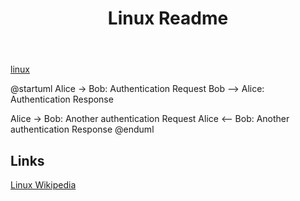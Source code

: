 #+Title: Linux Readme

[[FILE:20220503191330-linux.org][linux]]

@startuml
Alice -> Bob: Authentication Request
Bob --> Alice: Authentication Response

Alice -> Bob: Another authentication Request
Alice <-- Bob: Another authentication Response
@enduml

** Links
[[https://en.wikipedia.org/wiki/Linux][Linux Wikipedia]]
